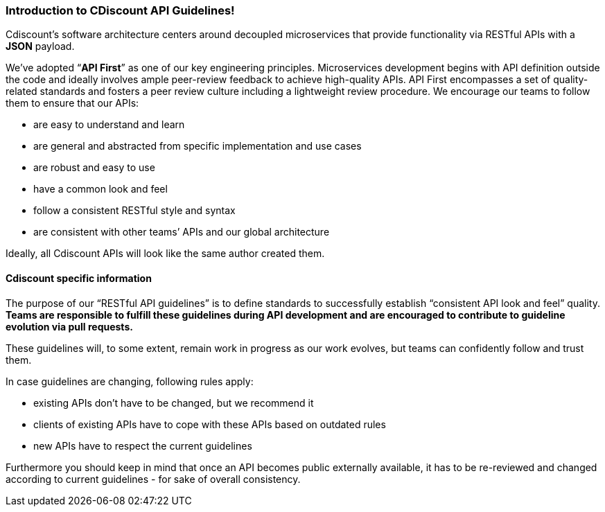 === Introduction to CDiscount API Guidelines!


Cdiscount’s software architecture centers around decoupled microservices that provide functionality via RESTful APIs with a *JSON* payload.

We’ve adopted “*API First*” as one of our key engineering principles.
Microservices development begins with API definition outside the code and ideally involves ample peer-review feedback to achieve high-quality APIs. API First encompasses a set of quality-related standards and fosters a peer review culture including a lightweight review procedure.
We encourage our teams to follow them to ensure that our APIs:

* are easy to understand and learn
* are general and abstracted from specific implementation and use cases
* are robust and easy to use
* have a common look and feel
* follow a consistent RESTful style and syntax
* are consistent with other teams’ APIs and our global architecture

Ideally, all Cdiscount APIs will look like the same author created them.

==== Cdiscount specific information

The purpose of our “RESTful API guidelines” is to define standards to successfully establish “consistent API look and feel” quality.
*Teams are responsible to fulfill these guidelines during API development and are encouraged to contribute to guideline evolution via pull requests.*

These guidelines will, to some extent, remain work in progress as our work evolves, but teams can confidently follow and trust them.

In case guidelines are changing, following rules apply:

* existing APIs don't have to be changed, but we recommend it
* clients of existing APIs have to cope with these APIs based on outdated rules
* new APIs have to respect the current guidelines

Furthermore you should keep in mind that once an API becomes public externally available, it has to be re-reviewed and changed according to current guidelines - for sake of overall consistency.